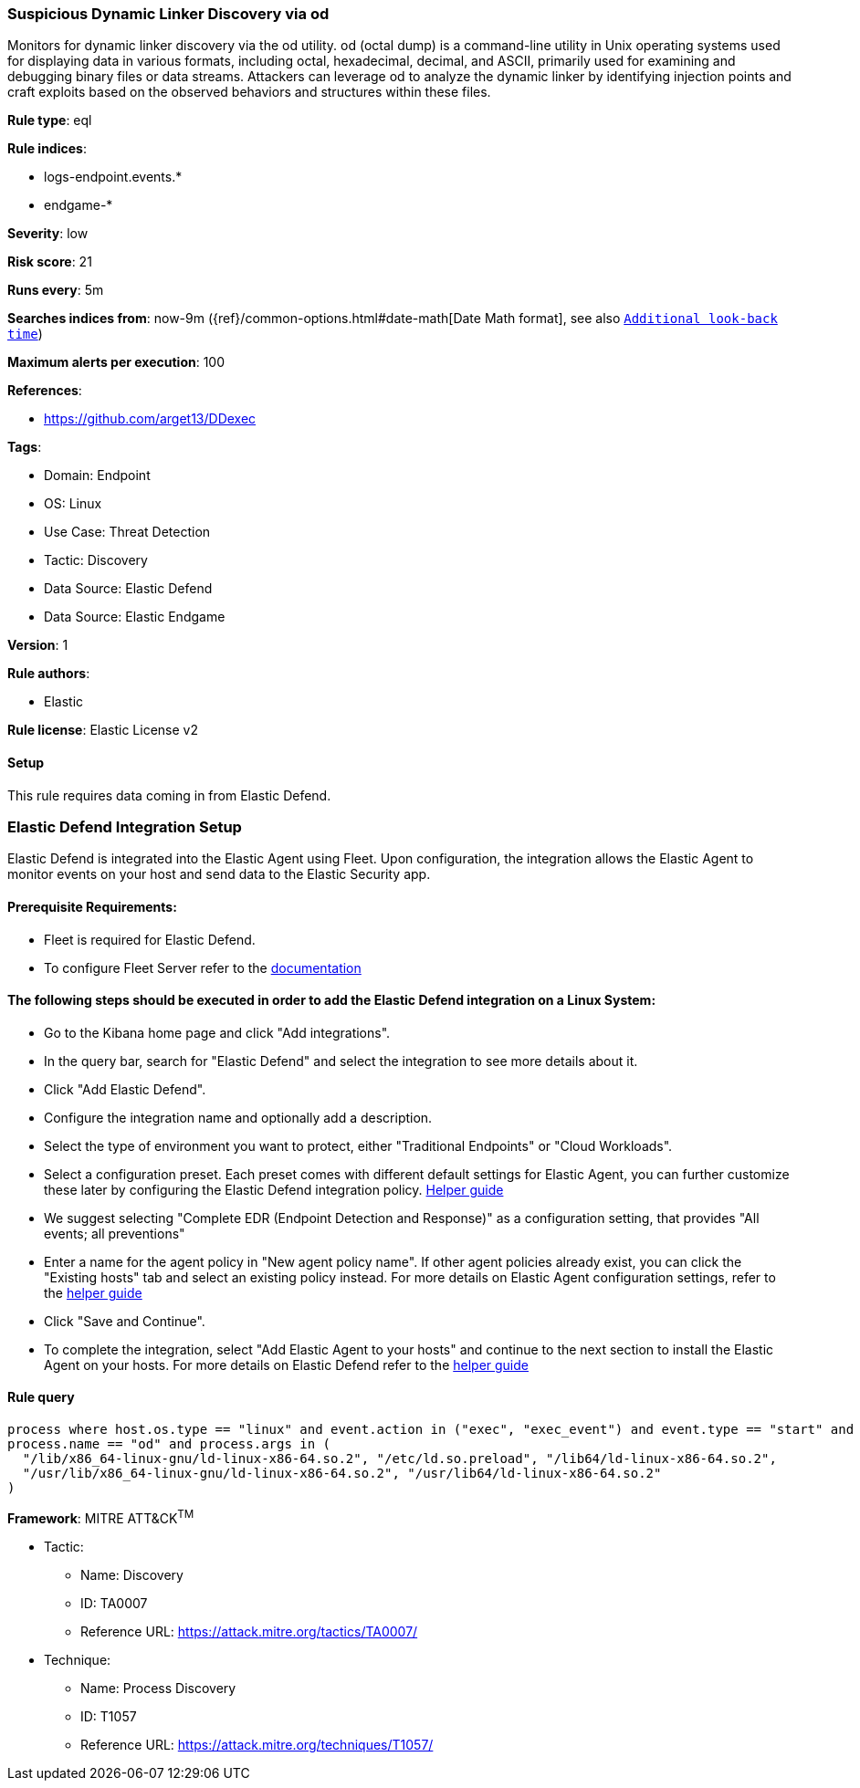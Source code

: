 [[suspicious-dynamic-linker-discovery-via-od]]
=== Suspicious Dynamic Linker Discovery via od

Monitors for dynamic linker discovery via the od utility. od (octal dump) is a command-line utility in Unix operating systems used for displaying data in various formats, including octal, hexadecimal, decimal, and ASCII, primarily used for examining and debugging binary files or data streams. Attackers can leverage od to analyze the dynamic linker by identifying injection points and craft exploits based on the observed behaviors and structures within these files.

*Rule type*: eql

*Rule indices*: 

* logs-endpoint.events.*
* endgame-*

*Severity*: low

*Risk score*: 21

*Runs every*: 5m

*Searches indices from*: now-9m ({ref}/common-options.html#date-math[Date Math format], see also <<rule-schedule, `Additional look-back time`>>)

*Maximum alerts per execution*: 100

*References*: 

* https://github.com/arget13/DDexec

*Tags*: 

* Domain: Endpoint
* OS: Linux
* Use Case: Threat Detection
* Tactic: Discovery
* Data Source: Elastic Defend
* Data Source: Elastic Endgame

*Version*: 1

*Rule authors*: 

* Elastic

*Rule license*: Elastic License v2


==== Setup



This rule requires data coming in from Elastic Defend.

### Elastic Defend Integration Setup
Elastic Defend is integrated into the Elastic Agent using Fleet. Upon configuration, the integration allows the Elastic Agent to monitor events on your host and send data to the Elastic Security app.

#### Prerequisite Requirements:
- Fleet is required for Elastic Defend.
- To configure Fleet Server refer to the https://www.elastic.co/guide/en/fleet/current/fleet-server.html[documentation]

#### The following steps should be executed in order to add the Elastic Defend integration on a Linux System:
- Go to the Kibana home page and click "Add integrations".
- In the query bar, search for "Elastic Defend" and select the integration to see more details about it.
- Click "Add Elastic Defend".
- Configure the integration name and optionally add a description.
- Select the type of environment you want to protect, either "Traditional Endpoints" or "Cloud Workloads".
- Select a configuration preset. Each preset comes with different default settings for Elastic Agent, you can further customize these later by configuring the Elastic Defend integration policy. https://www.elastic.co/guide/en/security/current/configure-endpoint-integration-policy.html[Helper guide]
- We suggest selecting "Complete EDR (Endpoint Detection and Response)" as a configuration setting, that provides "All events; all preventions"
- Enter a name for the agent policy in "New agent policy name". If other agent policies already exist, you can click the "Existing hosts" tab and select an existing policy instead.
For more details on Elastic Agent configuration settings, refer to the https://www.elastic.co/guide/en/fleet/8.10/agent-policy.html[helper guide]
- Click "Save and Continue".
- To complete the integration, select "Add Elastic Agent to your hosts" and continue to the next section to install the Elastic Agent on your hosts.
For more details on Elastic Defend refer to the https://www.elastic.co/guide/en/security/current/install-endpoint.html[helper guide]



==== Rule query


[source, js]
----------------------------------
process where host.os.type == "linux" and event.action in ("exec", "exec_event") and event.type == "start" and
process.name == "od" and process.args in (
  "/lib/x86_64-linux-gnu/ld-linux-x86-64.so.2", "/etc/ld.so.preload", "/lib64/ld-linux-x86-64.so.2",
  "/usr/lib/x86_64-linux-gnu/ld-linux-x86-64.so.2", "/usr/lib64/ld-linux-x86-64.so.2"
)

----------------------------------

*Framework*: MITRE ATT&CK^TM^

* Tactic:
** Name: Discovery
** ID: TA0007
** Reference URL: https://attack.mitre.org/tactics/TA0007/
* Technique:
** Name: Process Discovery
** ID: T1057
** Reference URL: https://attack.mitre.org/techniques/T1057/
